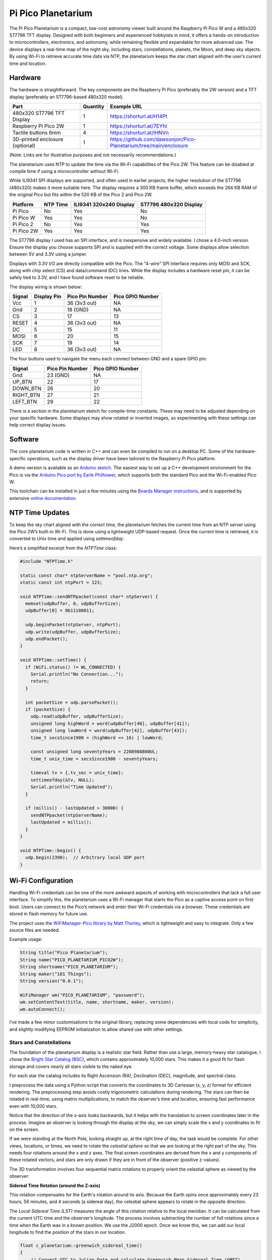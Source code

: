 Pi Pico Planetarium
===================

.. image::  images/planetarium/thumbnail.png
  :target: https://youtu.be/xyz

The Pi Pico Planetarium is a compact, low-cost astronomy viewer built around the Raspberry Pi Pico W and a 480x320 ST7796 TFT display. Designed with both beginners and experienced hobbyists in mind, it offers a hands-on introduction to microcontrollers, electronics, and astronomy, while remaining flexible and expandable for more advanced use. The device displays a real-time map of the night sky, including stars, constellations, planets, the Moon, and deep sky objects. By using Wi-Fi to retrieve accurate time data via NTP, the planetarium keeps the star chart aligned with the user’s current time and location.

Hardware
--------

.. image:: images/planetarium/wiring.png

The hardware is straightforward. The key components are the Raspberry Pi Pico (preferably the 2W version) and a TFT display (preferably an ST7796-based 480x320 model).

+-----------------------------------------+----------+---------------------------------------------------------------------------+
| Part                                    | Quantity | Example URL                                                               |
+=========================================+==========+===========================================================================+
| 480x320 ST7796 TFT Display              | 1        | `<https://shorturl.at/H14Pt>`__                                           |
+-----------------------------------------+----------+---------------------------------------------------------------------------+
| Raspberry Pi Pico 2W                    | 1        | `<https://shorturl.at/7EYhl>`__                                           |
+-----------------------------------------+----------+---------------------------------------------------------------------------+
| Tactile buttons 6mm                     | 4        | `<https://shorturl.at/IHNVn>`__                                           |
+-----------------------------------------+----------+---------------------------------------------------------------------------+
| 3D-printed enclosure (optional)         | 1        | `<https://github.com/dawsonjon/Pico-Planetarium/tree/main/enclosure>`__   |
+-----------------------------------------+----------+---------------------------------------------------------------------------+

(Note: Links are for illustrative purposes and not necessarily recommendations.)

The planetarium uses NTP to update the time via the Wi-Fi capabilities of the Pico 2W. This feature can be disabled at compile time if using a microcontroller without Wi-Fi.

While ILI9341 SPI displays are supported, and often used in earlier projects, the higher resolution of the ST7796 (480x320) makes it more suitable here. The display requires a 300 KB frame buffer, which exceeds the 264 KB RAM of the original Pico but fits within the 520 KB of the Pico 2 and Pico 2W.

+-------------+---------------+--------------------------+------------------------+
| Platform    | NTP Time      | ILI9341 320x240 Display  | ST7796 480x320 Display |
+=============+===============+==========================+========================+
| Pi Pico     | No            | Yes                      | No                     |
+-------------+---------------+--------------------------+------------------------+
| Pi Pico W   | Yes           | Yes                      | No                     |
+-------------+---------------+--------------------------+------------------------+
| Pi Pico 2   | No            | Yes                      | Yes                    |
+-------------+---------------+--------------------------+------------------------+
| Pi Pico 2W  | Yes           | Yes                      | Yes                    |
+-------------+---------------+--------------------------+------------------------+

The ST7796 display I used has an SPI interface, and is inexpensive and widely available. I chose a 4.0-inch version. Ensure the display you choose supports SPI and is supplied with the correct voltage. Some displays allow selection between 5V and 3.3V using a jumper.

Displays with 3.3V I/O are directly compatible with the Pico. The "4-wire" SPI interface requires only MOSI and SCK, along with chip select (CS) and data/command (DC) lines. While the display includes a hardware reset pin, it can be safely tied to 3.3V, and I have found software reset to be reliable.

The display wiring is shown below:

+-----------+---------------+----------------------+------------------+
| Signal    | Display Pin   | Pico Pin Number      | Pico GPIO Number |
+===========+===============+======================+==================+
| Vcc       | 1             | 36 (3v3 out)         | NA               |
+-----------+---------------+----------------------+------------------+
| Gnd       | 2             | 18 (GND)             | NA               |
+-----------+---------------+----------------------+------------------+
| CS        | 3             | 17                   | 13               |
+-----------+---------------+----------------------+------------------+
| RESET     | 4             | 36 (3v3 out)         | NA               |
+-----------+---------------+----------------------+------------------+
| DC        | 5             | 15                   | 11               |
+-----------+---------------+----------------------+------------------+
| MOSI      | 6             | 20                   | 15               |
+-----------+---------------+----------------------+------------------+
| SCK       | 7             | 19                   | 14               |
+-----------+---------------+----------------------+------------------+
| LED       | 8             | 36 (3v3 out)         | NA               |
+-----------+---------------+----------------------+------------------+

The four buttons used to navigate the menu each connect between GND and a spare GPIO pin:

+-----------+----------------------+------------------+
| Signal    | Pico Pin Number      | Pico GPIO Number |
+===========+======================+==================+
| Gnd       | 23 (GND)             | NA               |
+-----------+----------------------+------------------+
| UP_BTN    | 22                   | 17               |
+-----------+----------------------+------------------+
| DOWN_BTN  | 26                   | 20               |
+-----------+----------------------+------------------+
| RIGHT_BTN | 27                   | 21               |
+-----------+----------------------+------------------+
| LEFT_BTN  | 29                   | 22               |
+-----------+----------------------+------------------+

There is a section in the planetarium sketch for compile-time constants. These may need to be adjusted depending on your specific hardware. Some displays may show rotated or inverted images, so experimenting with these settings can help correct display issues.

.. image:: images/planetarium/compile_time_settings.png

Software
--------

The core planetarium code is written in C++ and can even be compiled to run on a desktop PC. Some of the hardware-specific operations, such as the display driver have been tailored to the Raspberry Pi Pico platform.

A demo version is available as an `Arduino sketch <https://github.com/dawsonjon/PicoSSTV/tree/main/sstv_decoder>`__. The easiest way to set up a C++ development environment for the Pico is via the `Arduino Pico port by Earle Philhower <https://github.com/earlephilhower/arduino-pico>`__, which supports both the standard Pico and the Wi-Fi-enabled Pico W.

This toolchain can be installed in just a few minutes using the `Boards Manager instructions <https://github.com/earlephilhower/arduino-pico?tab=readme-ov-file#installing-via-arduino-boards-manager>`__, and is supported by extensive `online documentation <https://arduino-pico.readthedocs.io/en/latest/>`__.

NTP Time Updates
----------------

To keep the sky chart aligned with the correct time, the planetarium fetches the current time from an NTP server using the Pico 2W’s built-in Wi-Fi. This is done using a lightweight UDP-based request. Once the current time is retrieved, it is converted to Unix time and applied using `settimeofday`.

Here’s a simplified excerpt from the `NTPTime` class:

.. code:: cpp

  #include "NTPTime.h"

  static const char* ntpServerName = "pool.ntp.org";
  static const int ntpPort = 123;

  void NTPTime::sendNTPpacket(const char* ntpServer) {
    memset(udpBuffer, 0, udpBufferSize);
    udpBuffer[0] = 0b11100011;

    udp.beginPacket(ntpServer, ntpPort);
    udp.write(udpBuffer, udpBufferSize);
    udp.endPacket();
  }

  void NTPTime::setTime() {
    if (WiFi.status() != WL_CONNECTED) {
      Serial.println("No Connection...");
      return;
    }

    int packetSize = udp.parsePacket();
    if (packetSize) {
      udp.read(udpBuffer, udpBufferSize);
      unsigned long highWord = word(udpBuffer[40], udpBuffer[41]);
      unsigned long lowWord = word(udpBuffer[42], udpBuffer[43]);
      time_t secsSince1900 = (highWord << 16) | lowWord;

      const unsigned long seventyYears = 2208988800UL;
      time_t unix_time = secsSince1900 - seventyYears;

      timeval tv = {.tv_sec = unix_time};
      settimeofday(&tv, NULL);
      Serial.println("Time Updated");
    }

    if (millis() - lastUpdated > 30000) {
      sendNTPpacket(ntpServerName);
      lastUpdated = millis();
    }
  }

  void NTPTime::begin() {
    udp.begin(2390);  // Arbitrary local UDP port
  }

Wi-Fi Configuration
-------------------

Handling Wi-Fi credentials can be one of the more awkward aspects of working with microcontrollers that lack a full user interface. To simplify this, the planetarium uses a Wi-Fi manager that starts the Pico as a captive access point on first boot. Users can connect to the Pico’s network and enter their Wi-Fi credentials via a browser. These credentials are stored in flash memory for future use.

The project uses the `WiFiManager-Pico library by Matt Thorley <https://github.com/mthorley/wifimanager-pico/blob/main/src/WiFiManager.cpp>`__, which is lightweight and easy to integrate. Only a few source files are needed.

Example usage:

.. code:: cpp

  String title("Pico Planetarium");
  String name("PICO_PLANETARIUM_PICO2W");
  String shortname("PICO_PLANETARIUM");
  String maker("101 Things");
  String version("0.0.1");

  WiFiManager wm("PICO_PLANETARIUM", "password");
  wm.setContentText(title, name, shortname, maker, version);
  wm.autoConnect();

I’ve made a few minor customisations to the original library, replacing some dependencies with local code for simplicity, and slightly modifying EEPROM initialization to allow shared use with other settings.

.. image:: images/planetarium/WiFiManager.png


Stars and Constellations
''''''''''''''''''''''''

The foundation of the planetarium display is a realistic star field. Rather than use a large, memory-heavy star catalogue, I chose the `Bright Star Catalog (BSC) <http://tdc-www.harvard.edu/catalogs/bsc5.html>`__, which contains approximately 10,000 stars. This makes it a good fit for flash storage and covers nearly all stars visible to the naked eye.

For each star the catalog includes its Right Ascension (RA), Declination (DEC), magnitude, and spectral class. 

.. image:: images/planetarium/ra_dec.png

I preprocess the data using a Python script that converts the coordinates to 3D Cartesian (x, y, z) format for efficient rendering. The preprocessing step avoids costly trigonometric calculations during rendering. The stars can then be rotated in real-time, using matrix multiplications, to match the observer’s time and location, ensuring fast performance even with 10,000 stars. 

.. image:: images/planetarium/xyz.png

Notice that the direction of the x-axis looks backwards, but it helps with the
translation to screen coordinates later in the process. Imagine an observer is
looking through the display at the sky, we can simply scale the x and y
coordinates to fit on the screen.

.. image:: images/planetarium/screen_coords.png

If we were standing at the North Pole, looking straight up, at the right time
of day, the task would be complete. For other views, locations, or times, we need to rotate the *celestial sphere* so that we are
looking at the right part of the sky. This needs four rotations around the x and z axes. The final screen coordinates are derived from the x and y components of these rotated vectors, and stars are only drawn if they are in front of the observer (positive z-values).

The 3D transformation involves four sequential matrix rotations to properly orient the celestial sphere as viewed by the observer:

**Sidereal Time Rotation (around the Z-axis)**

This rotation compensates for the Earth's rotation around its axis. Because the Earth spins once approximately every 23 hours, 56 minutes, and 4 seconds (a sidereal day), the celestial sphere appears to rotate in the opposite direction.   

.. image:: images/planetarium/rotation1.png

The *Local Sidereal Time (LST)* measures the angle of this rotation relative to the local meridian. It can be calculated from the current UTC time and the observer’s longitude. The process involves subtracting the number of
full rotations since a time when the Earth was in a known position. We use the
J2000 epoch. Once we know this, we can add our local longitude to find the
position of the stars in our location.

.. code:: cpp

 float c_planetarium::greenwich_sidereal_time()
 {
     // Convert UTC to Julian Date and calculate Greenwich Mean Sidereal Time (GMST)

     double ut = observer.hour + observer.min / 60.0 + observer.sec / 3600.0;
     int month = observer.month;
     int year = observer.year;

     if (month <= 2) {
         year -= 1;
         month += 12;
     }

     double a = floor(year / 100.0);
     double b = 2 - a + floor(a / 4.0);

     double jd = floor(365.25 * (year + 4716)) +
                 floor(30.6001 * (month + 1)) +
                 observer.day + b - 1524.5 + ut / 24.0;

     double centuries = (jd - 2451545.0) / 36525.0;

     double gmst = 280.46061837 +
                   360.98564736629 * (jd - 2451545.0) +
                   0.000387933 * pow(centuries, 2.0) -
                   pow(centuries, 3.0) / 38710000.0;

     return fmod(gmst, 360.0);  // Degrees in [0, 360)
 }

 void c_planetarium::local_sidereal_time()
 {
     float gmst = greenwich_sidereal_time();
     lst = fmod(gmst + observer.longitude, 360.0f);
 }


**Latitude Rotation (around the X-axis)**  

This rotation compensates for the observer’s latitude. At the North Pole (latitude +90°), the North Celestial Pole appears directly overhead; at the equator (0° latitude), it lies on the horizon. Rotating the celestial sphere around the X-axis adjusts the view of the star field to simulate this effect.

   .. image:: images/planetarium/rotation2.png

**Azimuth Rotation (around the Z-axis)**  

This rotation adjusts for the compass direction in which the observer is looking. By rotating around the Z-axis, the view can be oriented towards north, east, south, west, or any intermediate direction.

   .. image:: images/planetarium/rotation3.png

**Altitude Rotation (around the X-axis)**  

The final rotation compensates for the elevation angle of the observer’s line of sight. An altitude of 90° corresponds to looking straight up at the zenith, while 0° means looking along the horizon. This rotation adjusts the celestial sphere accordingly.

   .. image:: images/planetarium/rotation4.png

Each of these rotations is expressed mathematically as a 3×3 rotation matrix. These matrices are multiplied together to form a single transformation matrix that is applied to all star coordinates. Although trigonometric functions are needed to generate the transformation matrix this operation only needs to be performed once for each time and location. Once calculated, the transformation matrix is computationally efficient requiring only multiplications and additions and can be rapidly repeated for each of the 10000 stars.

The Bright Star Catalogue also provides magnitude and spectral class. The magnitude are used to determine the visual size of stars, this is represented by changing the size and brightness of the pixels on the screen. The spectral class is represented by the colour which varies from blue, white, and yellow to red.

.. image:: images/planetarium/star_colours.png

Constellations are overlaid using line segments between the brightest stars in each group. The source data for these connections comes from `Marc van der Sluys <https://github.com/MarcvdSluys/ConstellationLines?tab=readme-ov-file>`__, released under `Creative Commons Attribution 4.0 International (CC BY 4.0) licence <https://creativecommons.org/licenses/by/4.0/>`__. It is stored as coordinate pairs in a header file. These lines are transformed in the same way as the star data.

.. image:: https://i.ytimg.com/vi/3rwerEt2inI/maxresdefault.jpg
  :target: https://www.youtube.com/watch?v=3rwerEt2inI

Constellation names and center points are based on data by `Greg Miller (celestialprogramming.com) <https://www.celestialprogramming.com/snippets/ConstellationCenterPoints/constellationCenterPoints.html>`__ (public domain). These are used for labeling on the star map.

Deep Sky Objects
''''''''''''''''

In addition to stars and constellations, the planetarium displays a selection of popular deep sky objects (DSOs) such as star clusters, nebulae, and galaxies. Like stars, these objects appear to move across the sky with the rotation of the Earth, so their positions can be calculated using the same celestial transformations.

Choosing which DSOs to include is challenging due to their vast number. For this project, I used a curated list from `Eleanor Lutz’s excellent Western Constellations Atlas of Space <https://github.com/eleanorlutz/western_constellations_atlas_of_space/blob/main/data/processed/messier_ngc_processed.csv>`__, which compiles the most well-known Messier and NGC objects. I believe the data was originally obtained from `W.H. Finlay’s Concise Catalogue of Deep-sky Objects <https://link.springer.com/book/10.1007/b97522>`__  `see <https://github.com/eleanorlutz/western_constellations_atlas_of_space?tab=readme-ov-file#bayer-designations-and-messier-objects>`__. The `Western Constellations Atlas of Space <https://github.com/eleanorlutz/western_constellations_atlas_of_space>`__ project is well worth a look.

Each deep sky object’s coordinates are stored similarly to stars and are transformed and rotated to the observer’s viewpoint.

.. image:: https://i.ytimg.com/vi/8Xjfh-coyno/maxresdefault.jpg
  :target: https://youtu.be/8Xjfh-coyno


Planets
'''''''

.. image:: images/planetarium/planets.png

Unlike stars, which can be modeled as fixed points on the celestial sphere, the planets move across the sky as they orbit the Sun. Their positions must be calculated dynamically for the current date and time. 

The orbits of the planets can be calculated using Kepler's equation. A Planet's orbit around the Sun is described by several parameters which describe the size, shape and orientation of an elliptical orbit relative to a reference plane passing through the Sun's equator. If we also know the orbital period (e.g. the length of a planet's year or a related parameter) and the position of the Planet in its orbit at a known point in time (e.g. the J2000 epoch) we can calculate the position of a planet at a future time. 

This Python script doesn't include all the parameters describing the elliptical orbit, but it does give some idea of how the process works.

.. code:: Python

  # Function to solve Kepler's equation
  def kepler_equation(E, M, e):
      return E - e * np.sin(E) - M

  # Define orbital elements for major planets (simplified, at epoch J2000)
  # a = semi-major axis (AU), e = eccentricity, i = inclination (degrees), T = period (days)
  planets = {
      "Mercury": {"a": 0.387, "e": 0.205, "i_deg": 7.0, "T": 88,    "M0_deg": 174.796},
      "Venus":   {"a": 0.723, "e": 0.007, "i_deg": 3.4, "T": 225,   "M0_deg": 50.115},
      "Earth":   {"a": 1.000, "e": 0.017, "i_deg": 0.0, "T": 365,   "M0_deg": 357.517},
      "Mars":    {"a": 1.524, "e": 0.093, "i_deg": 1.9, "T": 687,   "M0_deg": 19.373},
      "Jupiter": {"a": 5.204, "e": 0.049, "i_deg": 1.3, "T": 4333,  "M0_deg": 20.020},
      "Saturn":  {"a": 9.582, "e": 0.056, "i_deg": 2.5, "T": 10759, "M0_deg": 317.020},
      "Uranus":  {"a": 19.20, "e": 0.046, "i_deg": 0.8, "T": 30687, "M0_deg": 142.2386},
      "Neptune": {"a": 30.05, "e": 0.010, "i_deg": 1.8, "T": 60190, "M0_deg": 256.228},
  }

  # Time array for animation (years converted to days)
  t_days = np.linspace(0, 60190, num_frames)

  # Function to compute (x, y, z) positions in 3D from Keplerian elements
  def planet_position(a, e, i_deg, T, M0_deg, t_array):
      n = 2 * np.pi / T
      i_rad = np.radians(i_deg)
      M0 = np.radians(M0_deg)
      x_list, y_list, z_list = [], [], []

      for t in t_array:
          M = M0 + n * t
          M = np.mod(M, 2 * np.pi)
          E = newton(kepler_equation, M, args=(M, e))
          theta = 2 * np.arctan2(np.sqrt(1+e)*np.sin(E/2),
                                 np.sqrt(1-e)*np.cos(E/2))
          r = a * (1 - e * np.cos(E))
          x_orb = r * np.cos(theta)
          y_orb = r * np.sin(theta)
          z_orb = 0
          # Rotate for inclination
          x = x_orb
          y = y_orb * np.cos(i_rad)
          z = y_orb * np.sin(i_rad)
          x_list.append(x)
          y_list.append(y)
          z_list.append(z)
      return np.array(x_list), np.array(y_list), np.array(z_list)

.. image:: https://i.ytimg.com/vi/6WDm4TmXejI/maxresdefault.jpg
  :target: https://youtu.be/6WDm4TmXejI

`Greg Miller's Celestial Programming <https://www.celestialprogramming.com/>`__ has proved to be an excellent resource providing many code examples for astronomical calculations. I adapted the approach used `in this JavaScript example <https://www.celestialprogramming.com/planets_with_keplers_equation.html>`__. It is based on an algorithm described in Chapter 8 of the Explanatory Supplement to the Astronomical Almanac 3rd ed P340. There is a description of the technique `here <https://ssd.jpl.nasa.gov/txt/aprx_pos_planets.pdf>`__. The technique uses the same orbital parameters, but also includes additional terms describing how the parameters change over time, yielding greater precision over a longer timescale.

The function calculates the x, y and z coordinates of each planet relative to the Sun (heliocentric). These are then converted to geocentric coordinates by subtracting the Earth’s position from the planet’s position. After that, the planet’s coordinates are transformed into equatorial coordinates using the current obliquity of the ecliptic, and then rotated using the same matrix pipeline used for stars.

.. code:: cpp

  convert_to_ra_dec(planet_x-earth_x, planet_y-earth_y, planet_z-earth_z, ra, dec);

Interestingly, since the Earth's position relative to the Sun is known, we also know the Sun's position relative to the Earth!

.. code:: cpp

  convert_to_ra_dec(-earth_x, -earth_y, -earth_z, ra, dec);

.. image:: https://i.ytimg.com/vi/-D5T-8g2Lbg/maxresdefault.jpg
  :target: https://youtu.be/-D5T-8g2Lbg

The Sun, Moon and Planets are represented using actual photographs, however, at this scale they are only a few pixels accross!


The Moon
''''''''

.. image:: images/planetarium/moon.png


The final touch is to plot the position of the Moon, this time I adapted `this JavaScript example <https://www.celestialprogramming.com/lowprecisionmoonposition.html>`__, based on an algorithm described in Astronomical Almanac page D22 (2017 ed).

.. image:: https://i.ytimg.com/vi/57CUo21NMPE/maxresdefault.jpg
  :target: https://youtu.be/57CUo21NMPE

3d Printed Enclosure
--------------------

.. image:: images/planetarium/enclosure.jpg

I designed a simple 3d-printed enclosure for the SSTV decoder. The FreeCAD design and STL files can be found `in the github repo <https://github.com/dawsonjon/Pico-Planetarium/tree/main/enclosure>`__.

Conclusion
----------

.. image:: https://i.ytimg.com/vi/-zFnA6QKb48/maxresdefault.jpg
  :target: https://youtu.be/-zFnA6QKb48

The Pi Pico Planetarium is a compact yet capable device that brings the night sky to life in the palm of your hand. It combines real-time astronomy, embedded graphics, and wireless connectivity in a way that is both accessible and extensible.

From displaying over 10,000 stars to tracking planets and rendering the Moon's phase, the project demonstrates what’s possible with minimal hardware and thoughtful design. The use of C++ and low-level graphics ensures good performance, while modular code and open data sources allow for further customization and expansion.

This project has proven to be a rewarding challenge, blending software engineering, astronomy, and electronics. It’s a great tool for learning, teaching, or simply enjoying a more personal connection with the stars.

There is still much room for experimentation—improving the UI, adding audio feedback, integrating a compass or GPS, or exploring more sophisticated celestial mechanics models. But even in its current form, the planetarium is a powerful and portable stargazing companion.

Whether you’re a beginner learning about the sky, or a maker looking for a satisfying build, this project offers something to inspire and engage.

Useful Links
------------

Here are some references and useful links.

+ `Marc van der Sluys - Contellation Lines <https://github.com/MarcvdSluys/ConstellationLines?tab=readme-ov-file>`__
+ `Greg Miller - Celestial Programming <https:celestialprogramming.com>`__
+ `Eleanor Lutz - Western Constellations Atlas of Space <https://github.com/eleanorlutz/western_constellations_atlas_of_space>`__
+ `Jet Propulsion Laboratory - Approximate Positions of the Planets <https://ssd.jpl.nasa.gov/txt/aprx_pos_planets.pdf>`__
+ `Bright Star Catalog <http://tdc-www.harvard.edu/catalogs/bsc5.html>`__
+ `WiFi Manager Pico <https://github.com/mthorley/wifimanager-pico>`_
